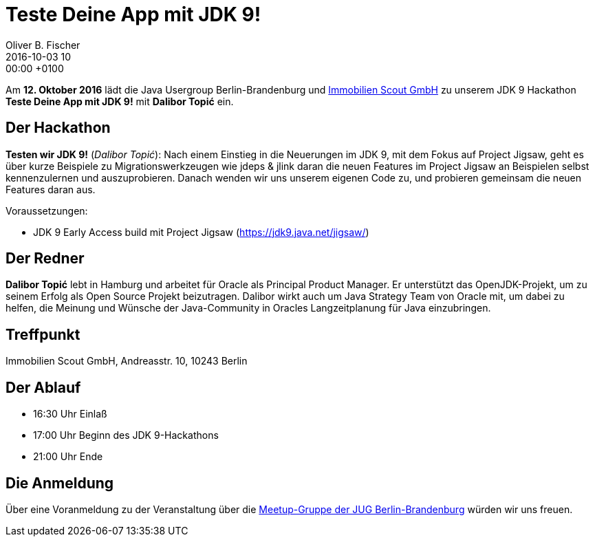 = Teste Deine App mit JDK 9!
Oliver B. Fischer
2016-10-03 10:00:00 +0100
:jbake-event-date: 2016-10-12
:jbake-type: post
:jbake-tags: treffen
:jbake-status: published

Am **12. Oktober 2016** lädt die Java Usergroup Berlin-Brandenburg
und http://immobilienscout24.de/[Immobilien Scout GmbH^] zu
unserem JDK 9 Hackathon **Teste Deine App mit JDK 9!** mit
**Dalibor Topić** ein.


== Der Hackathon


**Testen wir JDK 9!** (_Dalibor Topić_):
Nach einem Einstieg in die Neuerungen im JDK 9, mit dem Fokus auf Project
Jigsaw, geht es über kurze Beispiele zu Migrationswerkzeugen wie
jdeps & jlink daran die neuen Features im Project Jigsaw an Beispielen
selbst kennenzulernen und auszuprobieren. Danach wenden wir uns unserem
eigenen Code zu, und probieren gemeinsam die neuen Features daran aus.

Voraussetzungen:

* JDK 9 Early Access build mit Project Jigsaw (https://jdk9.java.net/jigsaw/[^])


== Der Redner

**Dalibor Topić** lebt in Hamburg und arbeitet für Oracle als Principal Product Manager.
Er unterstützt das OpenJDK-Projekt, um zu seinem Erfolg als Open Source Projekt
beizutragen. Dalibor wirkt auch um Java Strategy Team von Oracle mit, um
dabei zu helfen, die Meinung und Wünsche der Java-Community in Oracles
Langzeitplanung für Java einzubringen.


== Treffpunkt

Immobilien Scout GmbH,
Andreasstr. 10,
10243 Berlin

== Der Ablauf

- 16:30 Uhr Einlaß
- 17:00 Uhr Beginn des JDK 9-Hackathons
- 21:00 Uhr Ende

// Anschließend gibt es die Möglichkeit für Networking und Plausch.

== Die Anmeldung

Über eine Voranmeldung zu der Veranstaltung über die
http://meetup.com/jug-bb/[Meetup-Gruppe
der JUG Berlin-Brandenburg^]
würden wir uns freuen.
//, jedoch ist die Anmeldung nicht zwingend
//erforderlich. Wir freuen uns auf jeden Teilnehmer.
